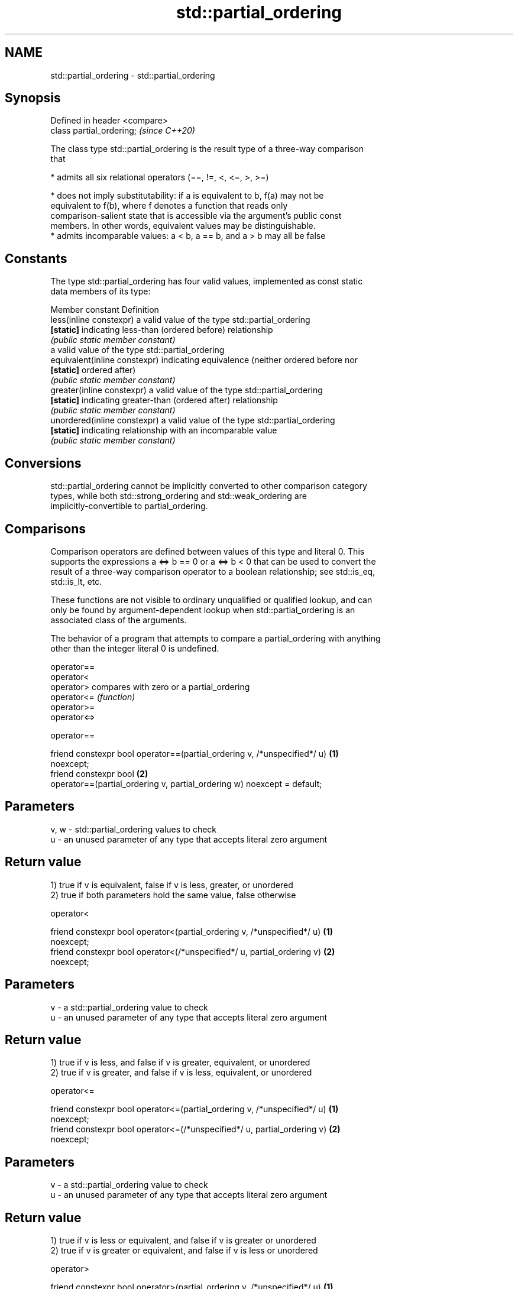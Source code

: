 .TH std::partial_ordering 3 "2021.11.17" "http://cppreference.com" "C++ Standard Libary"
.SH NAME
std::partial_ordering \- std::partial_ordering

.SH Synopsis
   Defined in header <compare>
   class partial_ordering;      \fI(since C++20)\fP

   The class type std::partial_ordering is the result type of a three-way comparison
   that

     * admits all six relational operators (==, !=, <, <=, >, >=)

     * does not imply substitutability: if a is equivalent to b, f(a) may not be
       equivalent to f(b), where f denotes a function that reads only
       comparison-salient state that is accessible via the argument's public const
       members. In other words, equivalent values may be distinguishable.
     * admits incomparable values: a < b, a == b, and a > b may all be false

.SH Constants

   The type std::partial_ordering has four valid values, implemented as const static
   data members of its type:

   Member constant              Definition
   less(inline constexpr)       a valid value of the type std::partial_ordering
   \fB[static]\fP                     indicating less-than (ordered before) relationship
                                \fI(public static member constant)\fP
                                a valid value of the type std::partial_ordering
   equivalent(inline constexpr) indicating equivalence (neither ordered before nor
   \fB[static]\fP                     ordered after)
                                \fI(public static member constant)\fP
   greater(inline constexpr)    a valid value of the type std::partial_ordering
   \fB[static]\fP                     indicating greater-than (ordered after) relationship
                                \fI(public static member constant)\fP
   unordered(inline constexpr)  a valid value of the type std::partial_ordering
   \fB[static]\fP                     indicating relationship with an incomparable value
                                \fI(public static member constant)\fP

.SH Conversions

   std::partial_ordering cannot be implicitly converted to other comparison category
   types, while both std::strong_ordering and std::weak_ordering are
   implicitly-convertible to partial_ordering.

.SH Comparisons

   Comparison operators are defined between values of this type and literal 0. This
   supports the expressions a <=> b == 0 or a <=> b < 0 that can be used to convert the
   result of a three-way comparison operator to a boolean relationship; see std::is_eq,
   std::is_lt, etc.

   These functions are not visible to ordinary unqualified or qualified lookup, and can
   only be found by argument-dependent lookup when std::partial_ordering is an
   associated class of the arguments.

   The behavior of a program that attempts to compare a partial_ordering with anything
   other than the integer literal 0 is undefined.

   operator==
   operator<
   operator>   compares with zero or a partial_ordering
   operator<=  \fI(function)\fP
   operator>=
   operator<=>

operator==

   friend constexpr bool operator==(partial_ordering v, /*unspecified*/ u)         \fB(1)\fP
   noexcept;
   friend constexpr bool                                                           \fB(2)\fP
       operator==(partial_ordering v, partial_ordering w) noexcept = default;

.SH Parameters

   v, w - std::partial_ordering values to check
   u    - an unused parameter of any type that accepts literal zero argument

.SH Return value

   1) true if v is equivalent, false if v is less, greater, or unordered
   2) true if both parameters hold the same value, false otherwise

operator<

   friend constexpr bool operator<(partial_ordering v, /*unspecified*/ u)          \fB(1)\fP
   noexcept;
   friend constexpr bool operator<(/*unspecified*/ u, partial_ordering v)          \fB(2)\fP
   noexcept;

.SH Parameters

   v - a std::partial_ordering value to check
   u - an unused parameter of any type that accepts literal zero argument

.SH Return value

   1) true if v is less, and false if v is greater, equivalent, or unordered
   2) true if v is greater, and false if v is less, equivalent, or unordered

operator<=

   friend constexpr bool operator<=(partial_ordering v, /*unspecified*/ u)         \fB(1)\fP
   noexcept;
   friend constexpr bool operator<=(/*unspecified*/ u, partial_ordering v)         \fB(2)\fP
   noexcept;

.SH Parameters

   v - a std::partial_ordering value to check
   u - an unused parameter of any type that accepts literal zero argument

.SH Return value

   1) true if v is less or equivalent, and false if v is greater or unordered
   2) true if v is greater or equivalent, and false if v is less or unordered

operator>

   friend constexpr bool operator>(partial_ordering v, /*unspecified*/ u)          \fB(1)\fP
   noexcept;
   friend constexpr bool operator>(/*unspecified*/ u, partial_ordering v)          \fB(2)\fP
   noexcept;

.SH Parameters

   v - a std::partial_ordering value to check
   u - an unused parameter of any type that accepts literal zero argument

.SH Return value

   1) true if v is greater, and false if v is less, equivalent, or unordered
   2) true if v is less, and false if v is greater, equivalent, or unordered

operator>=

   friend constexpr bool operator>=(partial_ordering v, /*unspecified*/ u)         \fB(1)\fP
   noexcept;
   friend constexpr bool operator>=(/*unspecified*/ u, partial_ordering v)         \fB(2)\fP
   noexcept;

.SH Parameters

   v - a std::partial_ordering value to check
   u - an unused parameter of any type that accepts literal zero argument

.SH Return value

   1) true if v is greater or equivalent, and false if v is less or unordered
   2) true if v is less or equivalent, and false if v is greater or unordered

operator<=>

   friend constexpr partial_ordering operator<=>(partial_ordering v,               \fB(1)\fP
   /*unspecified*/ u) noexcept;
   friend constexpr partial_ordering operator<=>(/*unspecified*/ u,                \fB(2)\fP
   partial_ordering v) noexcept;

.SH Parameters

   v - a std::partial_ordering value to check
   u - an unused parameter of any type that accepts literal zero argument

.SH Return value

   1) v.
   2) greater if v is less, less if v is greater, otherwise v.

.SH Notes

   The built-in operator <=> between floating-point values uses this ordering: the
   positive zero and the negative zero compare equivalent, but can be distinguished,
   and NaN values compare unordered with any other value.

.SH Example

    This section is incomplete
    Reason: no example

.SH See also

   strong_ordering the result type of 3-way comparison that supports all 6 operators
   (C++20)         and is substitutable
                   \fI(class)\fP
   weak_ordering   the result type of 3-way comparison that supports all 6 operators
   (C++20)         and is not substitutable
                   \fI(class)\fP

.SH Category:

     * Todo no example
